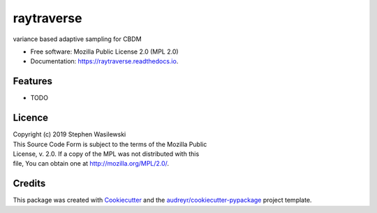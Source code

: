 ===========
raytraverse
===========


.. image:: https://img.shields.io/pypi/v/raytraverse.svg
        :target: https://pypi.python.org/pypi/raytraverse

.. image:: https://readthedocs.org/projects/raytraverse/badge/?version=latest
        :target: https://raytraverse.readthedocs.io/en/latest/?badge=latest
        :alt: Documentation Status




variance based adaptive sampling for CBDM


* Free software: Mozilla Public License 2.0 (MPL 2.0)
* Documentation: https://raytraverse.readthedocs.io.


Features
--------

* TODO

Licence
-------

| Copyright (c) 2019 Stephen Wasilewski
| This Source Code Form is subject to the terms of the Mozilla Public
| License, v. 2.0. If a copy of the MPL was not distributed with this
| file, You can obtain one at http://mozilla.org/MPL/2.0/.

Credits
-------

This package was created with Cookiecutter_ and the `audreyr/cookiecutter-pypackage`_ project template.

.. _Cookiecutter: https://github.com/audreyr/cookiecutter
.. _`audreyr/cookiecutter-pypackage`: https://github.com/audreyr/cookiecutter-pypackage

